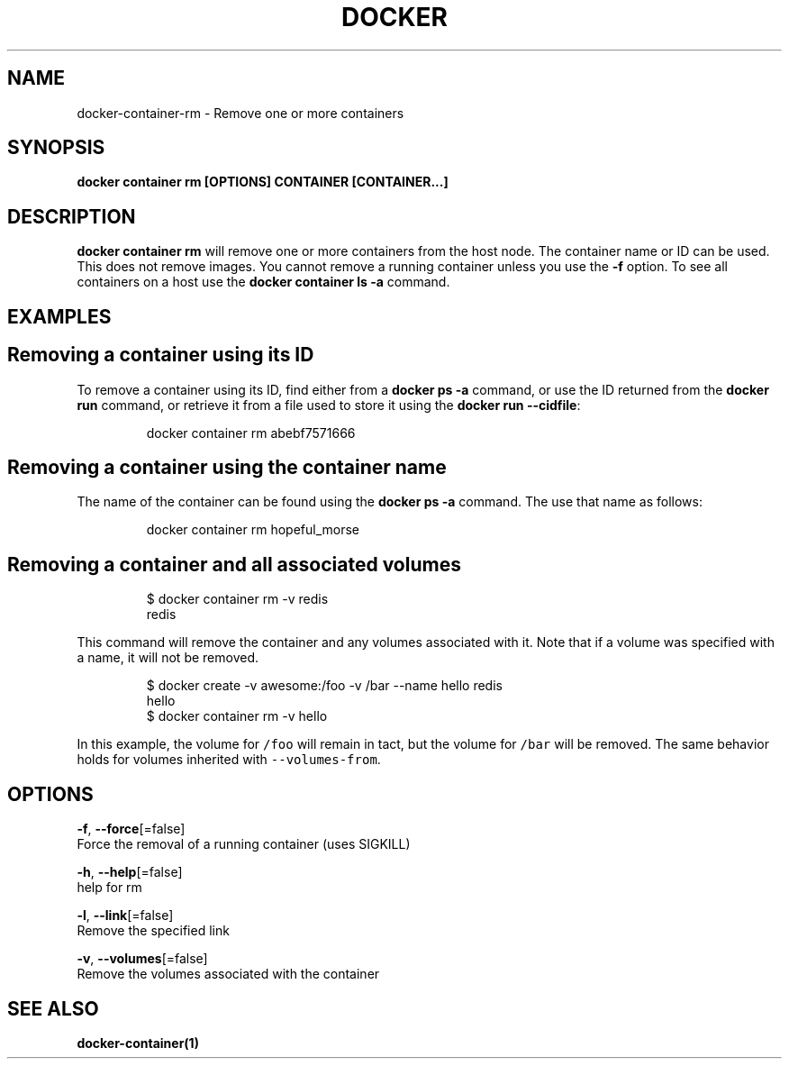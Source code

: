 .TH "DOCKER" "1" "Aug 2018" "Docker Community" "" 
.nh
.ad l


.SH NAME
.PP
docker\-container\-rm \- Remove one or more containers


.SH SYNOPSIS
.PP
\fBdocker container rm [OPTIONS] CONTAINER [CONTAINER...]\fP


.SH DESCRIPTION
.PP
\fBdocker container rm\fP will remove one or more containers from the host node. The
container name or ID can be used. This does not remove images. You cannot
remove a running container unless you use the \fB\-f\fP option. To see all
containers on a host use the \fBdocker container ls \-a\fP command.


.SH EXAMPLES
.SH Removing a container using its ID
.PP
To remove a container using its ID, find either from a \fBdocker ps \-a\fP
command, or use the ID returned from the \fBdocker run\fP command, or retrieve
it from a file used to store it using the \fBdocker run \-\-cidfile\fP:

.PP
.RS

.nf
docker container rm abebf7571666

.fi
.RE

.SH Removing a container using the container name
.PP
The name of the container can be found using the \fBdocker ps \-a\fP
command. The use that name as follows:

.PP
.RS

.nf
docker container rm hopeful\_morse

.fi
.RE

.SH Removing a container and all associated volumes
.PP
.RS

.nf
$ docker container rm \-v redis
redis

.fi
.RE

.PP
This command will remove the container and any volumes associated with it.
Note that if a volume was specified with a name, it will not be removed.

.PP
.RS

.nf
$ docker create \-v awesome:/foo \-v /bar \-\-name hello redis
hello
$ docker container rm \-v hello

.fi
.RE

.PP
In this example, the volume for \fB\fC/foo\fR will remain in tact, but the volume for
\fB\fC/bar\fR will be removed. The same behavior holds for volumes inherited with
\fB\fC\-\-volumes\-from\fR\&.


.SH OPTIONS
.PP
\fB\-f\fP, \fB\-\-force\fP[=false]
    Force the removal of a running container (uses SIGKILL)

.PP
\fB\-h\fP, \fB\-\-help\fP[=false]
    help for rm

.PP
\fB\-l\fP, \fB\-\-link\fP[=false]
    Remove the specified link

.PP
\fB\-v\fP, \fB\-\-volumes\fP[=false]
    Remove the volumes associated with the container


.SH SEE ALSO
.PP
\fBdocker\-container(1)\fP
